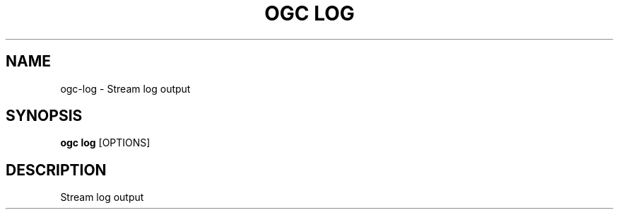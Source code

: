 .TH "OGC LOG" "1" "2022-03-25" "2.0.4" "ogc log Manual"
.SH NAME
ogc\-log \- Stream log output
.SH SYNOPSIS
.B ogc log
[OPTIONS]
.SH DESCRIPTION
Stream log output
